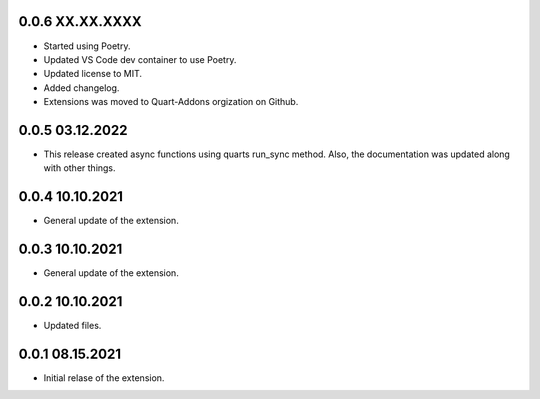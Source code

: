 0.0.6 XX.XX.XXXX
----------------

* Started using Poetry.
* Updated VS Code dev container to use Poetry.
* Updated license to MIT. 
* Added changelog.
* Extensions was moved to Quart-Addons orgization on Github.

0.0.5 03.12.2022
----------------

* This release created async functions using quarts run_sync method. Also, the documentation was updated along with other things.

0.0.4 10.10.2021
----------------

* General update of the extension.

0.0.3 10.10.2021
----------------

* General update of the extension.

0.0.2 10.10.2021
----------------

* Updated files. 

0.0.1 08.15.2021
----------------

* Initial relase of the extension. 